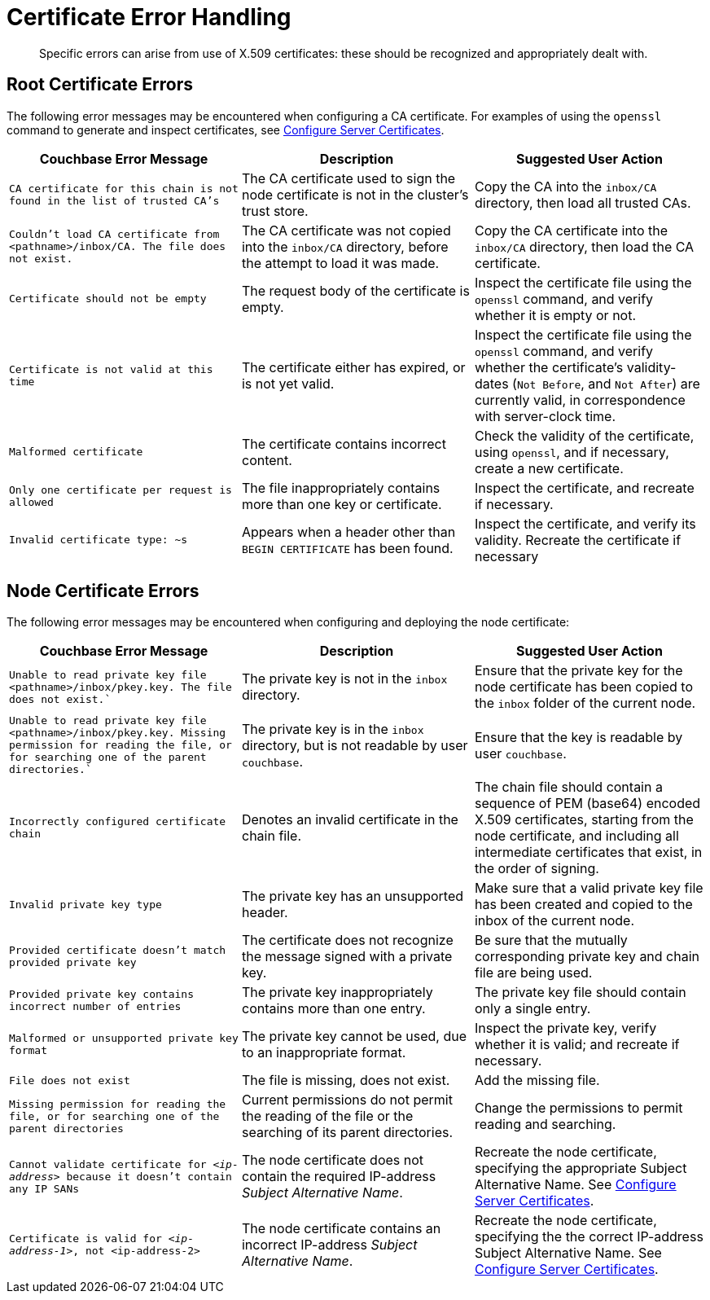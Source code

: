 = Certificate Error Handling
:description: Specific errors can arise from use of X.509 certificates: these should be recognized and appropriately dealt with.

[abstract]
{description}

[#cluster-certificate-errors]
== Root Certificate Errors

The following error messages may be encountered when configuring a CA certificate.
For examples of using the `openssl` command to generate and inspect certificates, see xref:manage:manage-security/configure-server-certificates.adoc[Configure Server Certificates].

|===
| Couchbase Error Message | Description | Suggested User Action

| `CA certificate for this chain is not found in the list of trusted CA's`
| The CA certificate used to sign the node certificate is not in the cluster's trust store.
| Copy the CA into the `inbox/CA` directory, then load all trusted CAs.

| `Couldn't load CA certificate from <pathname>/inbox/CA. The file does not exist.`
| The CA certificate was not copied into the `inbox/CA` directory, before the attempt to load it was made.
| Copy the CA certificate into the `inbox/CA` directory, then load the CA certificate.

| `Certificate should not be empty`
| The request body of the certificate is empty.
| Inspect the certificate file using the `openssl` command, and verify whether it is empty or not.

| `Certificate is not valid at this time`
| The certificate either has expired, or is not yet valid.
| Inspect the certificate file using the `openssl` command, and verify whether the certificate's validity-dates (`Not Before`, and `Not After`) are currently valid, in correspondence with server-clock time.

| `Malformed certificate`
| The certificate contains incorrect content.
| Check the validity of the certificate, using `openssl`, and if necessary, create a new certificate.

| `Only one certificate per request is allowed`
| The file inappropriately contains more than one key or certificate.
| Inspect the certificate, and recreate if necessary.

| `Invalid certificate type: ~s`
| Appears when a header other than `BEGIN CERTIFICATE` has been found.
| Inspect the certificate, and verify its validity.
Recreate the certificate if necessary
|===

[#node-certificate-errors]
== Node Certificate Errors

The following error messages may be encountered when configuring and deploying the node
certificate:

|===
| Couchbase Error Message | Description | Suggested User Action

| `Unable to read private key file <pathname>/inbox/pkey.key. The file does not exist.``
| The private key is not in the `inbox` directory.
| Ensure that the private key for the node certificate has been copied to the `inbox` folder of the current node.

| `Unable to read private key file <pathname>/inbox/pkey.key. Missing permission for reading the file, or for searching one of the parent directories.``
| The private key is in the `inbox` directory, but is not readable by user `couchbase`.
| Ensure that the key is readable by user `couchbase`.

| `Incorrectly configured certificate chain`
| Denotes an invalid certificate in the chain file.
| The chain file should contain a sequence of PEM (base64) encoded X.509 certificates, starting from the node certificate, and including all intermediate certificates that exist, in the order of signing.

| `Invalid private key type`
| The private key has an unsupported header.
| Make sure that a valid private key file has been created and copied to the inbox of the current node.

| `Provided certificate doesn't match provided private key`
| The certificate does not recognize the message signed with a private key.
| Be sure that the mutually corresponding private key and chain file are being used.

| `Provided private key contains incorrect number of entries`
| The private key inappropriately contains more than one entry.
| The private key file should contain only a single entry.

| `Malformed or unsupported private key format`
| The private key cannot be used, due to an inappropriate format.
| Inspect the private key, verify whether it is valid; and recreate if necessary.

| `File does not exist`
| The file is missing, does not exist.
| Add the missing file.

| `Missing permission for reading the file, or for searching one of the parent directories`
| Current permissions do not permit the reading of the file or the searching of its parent directories.
| Change the permissions to permit reading and searching.

| `Cannot validate certificate for _<ip-address>_ because it doesn't contain any IP SANs`
| The node certificate does not contain the required IP-address _Subject Alternative Name_.
| Recreate the node certificate, specifying the appropriate Subject Alternative Name.
See xref:manage:manage-security/configure-server-certificates.adoc[Configure Server Certificates].

| `Certificate is valid for _<ip-address-1>_, not <ip-address-2>`
| The node certificate contains an incorrect IP-address _Subject Alternative Name_.
| Recreate the node certificate, specifying the the correct IP-address Subject Alternative Name.
See xref:manage:manage-security/configure-server-certificates.adoc[Configure Server Certificates].
|===

